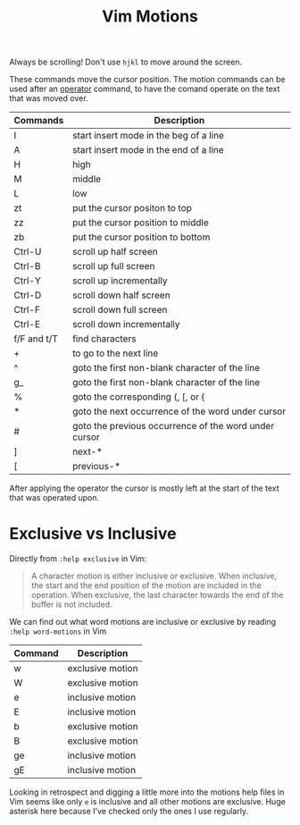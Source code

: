 #+title:  Vim Motions

Always be scrolling! Don't use =hjkl= to move around the screen.

These commands move the cursor position. The motion commands can be used after
an [[file:vim-operators.org][operator]] command, to have the comand operate on the text that was moved over.


| Commands    | Description                                           |
|-------------+-------------------------------------------------------|
| I           | start insert mode in the beg of a line                |
| A           | start insert mode in the end of a line                |
| H           | high                                                  |
| M           | middle                                                |
| L           | low                                                   |
| zt          | put the cursor positon to top                         |
| zz          | put the cursor position to middle                     |
| zb          | put the cursor position to bottom                     |
| Ctrl-U      | scroll up half screen                                 |
| Ctrl-B      | scroll up full screen                                 |
| Ctrl-Y      | scroll up incrementally                               |
| Ctrl-D      | scroll down half screen                               |
| Ctrl-F      | scroll down full screen                               |
| Ctrl-E      | scroll down incrementally                             |
| f/F and t/T | find characters                                       |
| +           | to go to the next line                                |
| ^           | goto the first non-blank character of the line        |
| g_          | goto the first non-blank character of the line        |
| %           | goto the corresponding (, [, or {                     |
| *           | goto the next occurrence of the word under cursor     |
| #           | goto the previous occurrence of the word under cursor |
| ]           | next-*                                                |
| [           | previous-*                                            |


After applying the operator the cursor is mostly left at the start of the text
that was operated upon.

* Exclusive vs Inclusive

Directly from =:help exclusive= in Vim:

#+begin_quote
A character motion is either inclusive or exclusive. When inclusive, the start
and the end position of the motion are included in the operation. When
exclusive, the last character towards the end of the buffer is not included.
#+end_quote

We can find out what word motions are inclusive or exclusive by reading =:help word-motions= in Vim

| Command | Description      |
|---------+------------------|
| w       | exclusive motion |
| W       | exclusive motion |
| e       | inclusive motion |
| E       | inclusive motion |
| b       | exclusive motion |
| B       | exclusive motion |
| ge      | inclusive motion |
| gE      | inclusive motion |

Looking in retrospect and digging a little more into the motions help files in
Vim seems like only =e= is inclusive and all other motions are exclusive. Huge
asterisk here because I've checked only the ones I use regularly.
